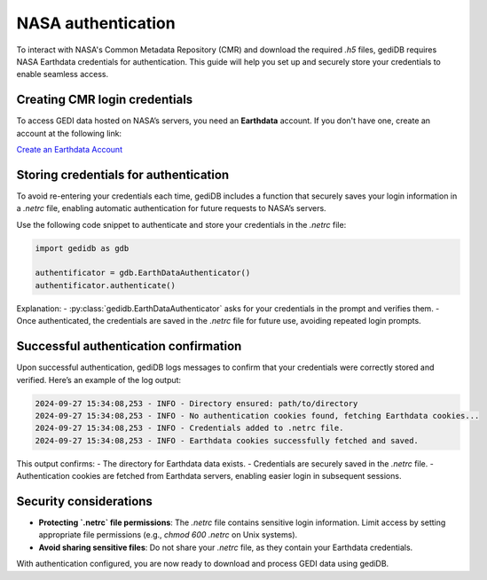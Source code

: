 .. _fundamentals-authenticate:

#####################
NASA authentication
#####################

To interact with NASA's Common Metadata Repository (CMR) and download the required `.h5` files, gediDB requires NASA Earthdata credentials for authentication. This guide will help you set up and securely store your credentials to enable seamless access.

Creating CMR login credentials
------------------------------

To access GEDI data hosted on NASA’s servers, you need an **Earthdata** account. If you don't have one, create an account at the following link:

`Create an Earthdata Account <https://urs.earthdata.nasa.gov/>`_

Storing credentials for authentication
--------------------------------------

To avoid re-entering your credentials each time, gediDB includes a function that securely saves your login information in a `.netrc` file, enabling automatic authentication for future requests to NASA’s servers.

Use the following code snippet to authenticate and store your credentials in the `.netrc` file:

.. code-block:: python

    import gedidb as gdb

    authentificator = gdb.EarthDataAuthenticator()
    authentificator.authenticate()
    
Explanation:
- :py:class:`gedidb.EarthDataAuthenticator` asks for your credentials in the prompt and verifies them.
- Once authenticated, the credentials are saved in the `.netrc` file for future use, avoiding repeated login prompts.

Successful authentication confirmation
--------------------------------------

Upon successful authentication, gediDB logs messages to confirm that your credentials were correctly stored and verified. Here’s an example of the log output:

.. code-block:: none

    2024-09-27 15:34:08,253 - INFO - Directory ensured: path/to/directory
    2024-09-27 15:34:08,253 - INFO - No authentication cookies found, fetching Earthdata cookies...
    2024-09-27 15:34:08,253 - INFO - Credentials added to .netrc file.
    2024-09-27 15:34:08,253 - INFO - Earthdata cookies successfully fetched and saved.

This output confirms:
- The directory for Earthdata data exists.
- Credentials are securely saved in the `.netrc` file.
- Authentication cookies are fetched from Earthdata servers, enabling easier login in subsequent sessions.

Security considerations
-----------------------

- **Protecting `.netrc` file permissions**: The `.netrc` file contains sensitive login information. Limit access by setting appropriate file permissions (e.g., `chmod 600 .netrc` on Unix systems).
- **Avoid sharing sensitive files**: Do not share your `.netrc` file, as they contain your Earthdata credentials.
  
With authentication configured, you are now ready to download and process GEDI data using gediDB.
